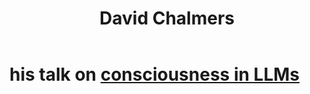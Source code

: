 :PROPERTIES:
:ID:       46d23af5-e0eb-4e71-88b7-f84693905d93
:END:
#+title: David Chalmers
* his talk on [[https://github.com/JeffreyBenjaminBrown/public_notes_with_github-navigable_links/blob/master/consciousness_in_llms_a_talk_by_david_chalmers.org][consciousness in LLMs]]
